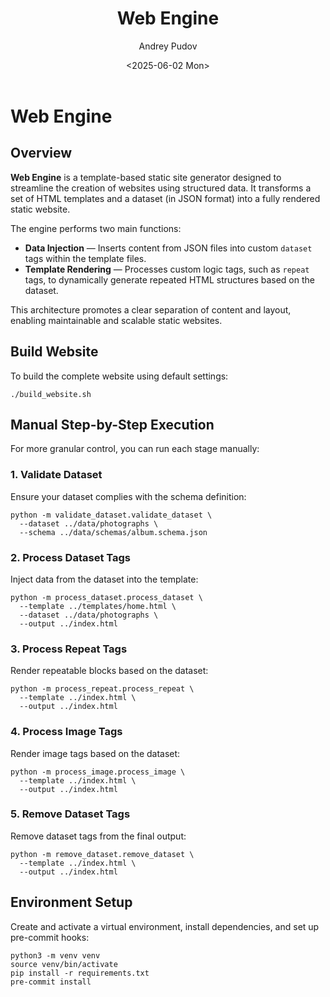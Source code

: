 #+title: Web Engine
#+author: Andrey Pudov
#+date: <2025-06-02 Mon>

* Web Engine

** Overview

*Web Engine* is a template-based static site generator designed to streamline the creation of websites using structured data. It transforms a set of HTML templates and a dataset (in JSON format) into a fully rendered static website.

The engine performs two main functions:

- *Data Injection* — Inserts content from JSON files into custom ~dataset~ tags within the template files.
- *Template Rendering* — Processes custom logic tags, such as ~repeat~ tags, to dynamically generate repeated HTML structures based on the dataset.

This architecture promotes a clear separation of content and layout, enabling maintainable and scalable static websites.

** Build Website

To build the complete website using default settings:

#+begin_src shell
./build_website.sh
#+end_src

** Manual Step-by-Step Execution

For more granular control, you can run each stage manually:

*** 1. Validate Dataset

Ensure your dataset complies with the schema definition:

#+begin_src shell
python -m validate_dataset.validate_dataset \
  --dataset ../data/photographs \
  --schema ../data/schemas/album.schema.json
#+end_src

*** 2. Process Dataset Tags

Inject data from the dataset into the template:

#+begin_src shell
python -m process_dataset.process_dataset \
  --template ../templates/home.html \
  --dataset ../data/photographs \
  --output ../index.html
#+end_src

*** 3. Process Repeat Tags

Render repeatable blocks based on the dataset:

#+begin_src shell
python -m process_repeat.process_repeat \
  --template ../index.html \
  --output ../index.html
#+end_src

*** 4. Process Image Tags

Render image tags based on the dataset:

#+begin_src shell
python -m process_image.process_image \
  --template ../index.html \
  --output ../index.html
#+end_src

*** 5. Remove Dataset Tags

Remove dataset tags from the final output:
#+begin_src shell
python -m remove_dataset.remove_dataset \
  --template ../index.html \
  --output ../index.html
#+end_src

** Environment Setup

Create and activate a virtual environment, install dependencies, and set up pre-commit hooks:

#+begin_src shell
python3 -m venv venv
source venv/bin/activate
pip install -r requirements.txt
pre-commit install
#+end_src
